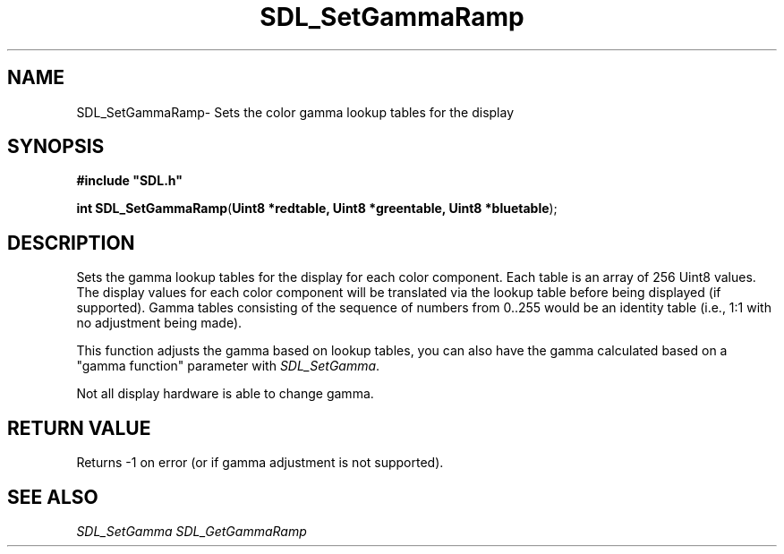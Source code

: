 .TH "SDL_SetGammaRamp" "3" "Thu 12 Oct 2000, 13:49" "SDL" "SDL API Reference" 
.SH "NAME"
SDL_SetGammaRamp\- Sets the color gamma lookup tables for the display
.SH "SYNOPSIS"
.PP
\fB#include "SDL\&.h"
.sp
\fBint \fBSDL_SetGammaRamp\fP\fR(\fBUint8 *redtable, Uint8 *greentable, Uint8 *bluetable\fR);
.SH "DESCRIPTION"
.PP
Sets the gamma lookup tables for the display for each color component\&. Each table is an array of 256 Uint8 values\&. The display values for each color component will be translated via the lookup table before being displayed (if supported)\&. Gamma tables consisting of the sequence of numbers from 0\&.\&.255 would be an identity table (i\&.e\&., 1:1 with no adjustment being made)\&.
.PP
This function adjusts the gamma based on lookup tables, you can also have the gamma calculated based on a "gamma function" parameter with \fISDL_SetGamma\fR\&.
.PP
Not all display hardware is able to change gamma\&.
.SH "RETURN VALUE"
.PP
Returns -1 on error (or if gamma adjustment is not supported)\&.
.SH "SEE ALSO"
.PP
\fISDL_SetGamma\fR \fISDL_GetGammaRamp\fR
...\" created by instant / docbook-to-man, Thu 12 Oct 2000, 13:49
